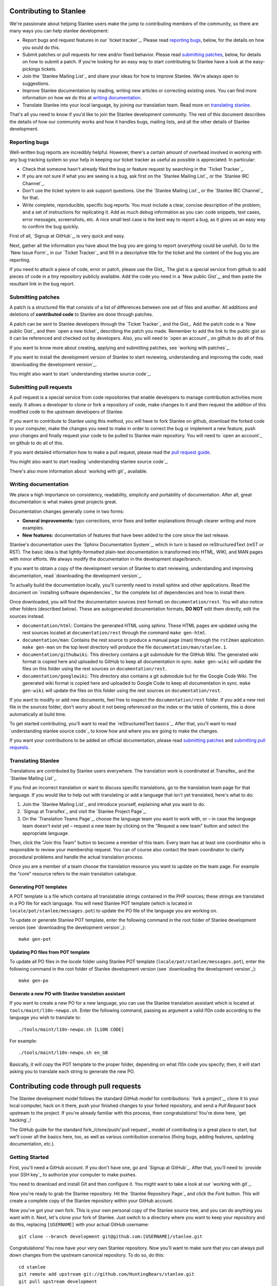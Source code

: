 
.. _contributing to stanlee:

Contributing to Stanlee
=======================

We're passionate about helping Stanlee users make the jump to contributing members of the community, so there are many ways you can help stanlee development:

+ Report bugs and request features in our `ticket tracker`_. Please read `reporting bugs`_, below, for the details on how you sould do this.
+ Submit patches or pull requests for new and/or fixed behavior. Please read `submitting patches`_, below, for details on how to submit a patch. If you're looking for an easy way to start contributing to Stanlee have a look at the easy-pickings tickets.
+ Join the `Stanlee Mailing List`_ and share your ideas for how to improve Stanlee. We're always open to suggestions.
+ Improve Stanlee documentation by reading, writing new articles or correcting existing ones. You can find more information on how we do this at `writing documentation`_.
+ Translate Stanlee into your local language, by joining our translation team. Read more on `translating stanlee`_.

That's all you need to know if you'd like to join the Stanlee development community. The rest of this document describes the details of how our community works and how it handles bugs, mailing lists, and all the other details of Stanlee development.

.. _reporting bugs:

Reporting bugs
--------------

Well-written bug reports are incredibly helpful. However, there's a certain amount of overhead involved in working with any bug tracking system so your help in keeping our ticket tracker as useful as possible is appreciated. In particular:

+ Check that someone hasn't already filed the bug or feature request by searching in the `Ticket Tracker`_.
+ If you are not sure if what you are seeing is a bug, ask first on the `Stanlee Mailing List`_ or the `Stanlee IRC Channel`_.
+ Don't use the ticket system to ask support questions. Use the `Stanlee Mailing List`_ or the `Stanlee IRC Channel`_ for that.
+ Write complete, reproducible, specific bug reports. You must include a clear, concise description of the problem, and a set of instructions for replicating it. Add as much debug information as you can: code snippets, test cases, error messages, screenshots, etc. A nice small test case is the best way to report a bug, as it gives us an easy way to confirm the bug quickly.

First of all, `Signup at GitHub`_, is very quick and easy.

Next, gather all the information you have about the bug you are going to report (*everything* could be useful). Go to the `New Issue Form`_ in our `Ticket Tracker`_ and fill in a descriptive title for the ticket and the content of the bug you are reporting.

If you need to attach a piece of code, error or patch, please use the Gist_. The gist is a special service from github to add pieces of code in a tiny repository publicly available. Add the code you need in a `New public Gist`_, and then paste the resultant link in the bug report.

.. _submitting patches:

Submitting patches
------------------

A patch is a structured file that consists of a list of differences between one set of files and another. All additions and deletions of **contributed code** to Stanlee are done through patches.

A patch can be sent to Stanlee developers through the `Ticket Tracker`_ and the Gist_. Add the patch code in a `New public Gist`_ and then `open a new ticket`_ describing the patch you made. Remember to add the link to the public gist so it can be referenced and checked out by developers. Also, you will need to `open an account`_ on github to do all of this.

If you want to know more about creating, applying and submitting patches, see `working with patches`_.

If you want to install the development version of Stanlee to start reviewing, understanding and improving the code, read `downloading the development version`_.

You might also want to start `understanding stanlee source code`_.

.. _submitting pull requests:

Submitting pull requests
------------------------

A pull request is a special service from code repositories that enable developers to manage contribution activities more easily. It allows a developer to clone or fork a repository of code, make changes to it and then request the addition of this modified code to the upstream developers of Stanlee.

If you want to contribute to Stanlee using this method, you will have to fork Stanlee on github, download the forked code to your computer, make the changes you need to make in order to correct the bug or implement a new feature, push your changes and finally request your code to be pulled to Stanlee main repository. You will need to `open an account`_ on github to do all of this.

If you want detailed information how to make a pull request, please read the `pull request guide`_.

You might also want to start reading `understanding stanlee source code`_.

There's also more information about `working with git`_ available.

.. _writing documentation:

Writing documentation
---------------------

We place a high importance on consistency, readability, simplicity and portability of documentation. After all, great documentation is what makes great projects great.

Documentation changes generally come in two forms:

+ **General improvements:** typo corrections, error fixes and better explanations through clearer writing and more examples.
+ **New features:** documentation of features that have been added to the core since the last release.

Stanlee's documentation uses the `Sphinx Documentation System`_, which in turn is based on reStructuredText (reST or RST). The basic idea is that lightly-formatted plain-text documentation is transformed into HTML, WIKI, and MAN pages with minor efforts. We always modify the documentation in the development stage/branch.

If you want to obtain a copy of the development version of Stanlee to start reviewing, understanding and improving documentation, read `downloading the development version`_.

To actually build the documentation locally, you'll currently need to install sphinx and other applications. Read the document on `installing software dependencies`_ for the complete list of dependencies and how to install them.

Once downloaded, you will find the documentation sources (rest format) on ``documentation/rest``. You will also notice other folders (described below). These are autogenerated documentation formats, **DO NOT** edit them directly, edit the sources instead.

+ ``documentation/html``:  Contains the generated HTML using sphinx. These HTML pages are updated using the rest sources located at ``documentation/rest`` through the command ``make gen-html``.
+ ``documentation/man``:  Contains the rest source to produce a manual page (man) through the ``rst2man`` application. ``make gen-man`` on the top level directory will produce the file ``documentation/man/stanlee.1``.
+ ``documentation/githubwiki``:  This directory contains a git submodule for the GitHub Wiki. The generated wiki format is copied here and uploaded to GitHub to keep all documentation in sync. ``make gen-wiki`` will update the files on this folder using the rest sources on ``documentation/rest``.
+ ``documentation/googlewiki``:  This directory also contains a git submodule but for the Google Code Wiki. The generated wiki format is copied here and uploaded to Google Code to keep all documentation in sync. ``make gen-wiki`` will update the files on this folder using the rest sources on ``documentation/rest``.

If you want to modify or add new documents, feel free to inspect the ``documentation/rest`` folder. If you add a new rest file in the sources folder, don't worry about it not being referenced on the index or the table of contents, this is done automatically at build time.

To get started contributing, you'll want to read the `reStructuredText basics`_. After that, you'll want to read `understanding stanlee source code`_ to know how and where you are going to make the changes.

If you want your contributions to be added on official documentation, please read `submitting patches`_ and `submitting pull requests`_.

.. _translating stanlee:

Translating Stanlee
-------------------

Translations are contributed by Stanlee users everywhere. The translation work is coordinated at Transifex_ and the `Stanlee Mailing List`_.

If you find an incorrect translation or want to discuss specific translations, go to the translation team page for that language. If you would like to help out with translating or add a language that isn't yet translated, here's what to do:

#. Join the `Stanlee Mailing List`_ and introduce yourself, explaining what you want to do.

#. `Signup at Transifex`_ and visit the `Stanlee Project Page`_.

#. On the `Translation Teams Page`_, choose the language team you want to work with, or – in case the language team doesn't exist yet – request a new team by clicking on the "Request a new team" button and select the appropriate language.

Then, click the "Join this Team" button to become a member of this team. Every team has at least one coordinator who is responsible to review your membership request. You can of course also contact the team coordinator to clarify procedural problems and handle the actual translation process.

Once you are a member of a team choose the translation resource you want to update on the team page. For example the "core" resource refers to the main translation catalogue.

Generating POT templates
++++++++++++++++++++++++

A POT template is a file which contains all translatable strings contained in the PHP sources; these strings are translated in a PO file for each language. You will need Stanlee POT template (which is located in ``locale/pot/stanlee/messages.pot``) to update the PO file of the language you are working on.

To update or generate Stanlee POT template, enter the following command in the root folder of Stanlee development version (see `downloading the development version`_)::

	make gen-pot

Updating PO files from POT template
+++++++++++++++++++++++++++++++++++

To update all PO files in the *locale* folder using Stanlee POT template (``locale/pot/stanlee/messages.pot``), enter the following command in the root folder of Stanlee development version (see `downloading the development version`_)::

	make gen-po

Generate a new PO with Stanlee translation assistant
++++++++++++++++++++++++++++++++++++++++++++++++++++

If you want to create a new PO for a new language, you can use the Stanlee translation assistant which is located at ``tools/maint/l10n-newpo.sh``. Enter the following command, passing as argument a valid l10n code according to the language you wish to translate to::

	./tools/maint/l10n-newpo.sh [L10N CODE]

For example::

	./tools/maint/l10n-newpo.sh en_GB

Basically, it will copy the POT template to the proper folder, depending on what l10n code you specify; then, it will start asking you to translate each string to generate the new PO.

.. _pull request guide:

Contributing code through pull requests
=======================================

The Stanlee development model follows the standard *GitHub model* for contributions: `fork a project`_, clone it to your local computer, hack on it there, push your finished changes to your forked repository, and send a *Pull Request* back upstream to the project. If you're already familiar with this process, then congratulations! You're done here, `get hacking`_!

The GitHub guide for the standard fork_/clone/push/`pull request`_ model of contributing is a great place to start, but we'll cover all the basics here, too, as well as various contribution scenarios (fixing bugs, adding features, updating documentation, etc.).

.. _getting started:

Getting Started
---------------

First, you'll need a GitHub account. If you don't have one, go and `Signup at GitHub`_. After that, you'll need to `provide your SSH key`_ to authorize your computer to make pushes.

You need to download and install Git and then configure it. You might want to take a look at our `working with git`_.

Now you're ready to grab the Stanlee repository. Hit the `Stanlee Repository Page`_ and click the *Fork* button. This will create a complete copy of the Stanlee repository within your GitHub account.

Now you've got your own fork. This is your own personal copy of the Stanlee source tree, and you can do anything you want with it. Next, let's clone your fork of Stanlee. Just switch to a directory where you want to keep your repository and do this, replacing ``[USERNAME]`` with your actual GitHub username::

	git clone --branch development git@github.com:[USERNAME]/stanlee.git

Congratulations! You now have your very own Stanlee repository. Now you'll want to make sure that you can always pull down changes from the upstream canonical repository. To do so, do this::

	cd stanlee
	git remote add upstream git://github.com/HuntingBears/stanlee.git 
	git pull upstream development

Anytime you want to merge in the latest changes from the upstream repository, just issue the command ``git pull upstream development`` to pull the latest from the development branch of the upstream repository and you'll be good to go. You should also push it up to your fork::

	git push origin development

.. _submitting the pull request:

Submitting the pull request
---------------------------

After you have pushed the changes to your fork, go to your fork page on github and hit the *pull request* button. After that, you are presented with a preview page where you can enter a title and optional description, see exactly what commits will be included when the pull request is sent, and also see who the pull request will be sent to (Stanlee upstream repository).

More information on `pull request`_.